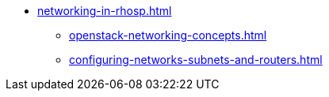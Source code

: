 * xref:networking-in-rhosp.adoc[]
** xref:openstack-networking-concepts.adoc[]
** xref:configuring-networks-subnets-and-routers.adoc[]
